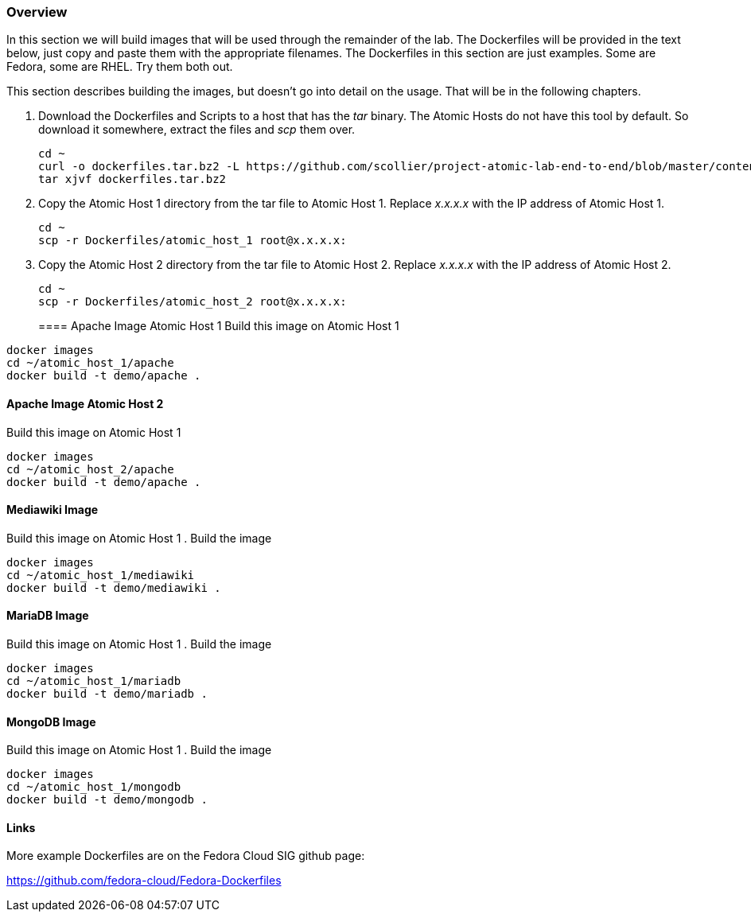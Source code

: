 === Overview
In this section we will build images that will be used through the remainder of the lab.  The Dockerfiles will be provided in the text below, just copy and paste them with the appropriate filenames. The Dockerfiles in this section are just examples.  Some are Fedora, some are RHEL.  Try them both out.  

This section describes building the images, but doesn't go into detail on the usage.  That will be in the following chapters.

. Download the Dockerfiles and Scripts to a host that has the _tar_ binary.  The Atomic Hosts do not have this tool by default.  So download it somewhere, extract the files and _scp_ them over.
+
----
cd ~
curl -o dockerfiles.tar.bz2 -L https://github.com/scollier/project-atomic-lab-end-to-end/blob/master/content/docker/dockerfiles.tar.bz2?raw=true
tar xjvf dockerfiles.tar.bz2
----
. Copy the Atomic Host 1 directory from the tar file to Atomic Host 1. Replace _x.x.x.x_ with the IP address of Atomic Host 1.
+
----
cd ~
scp -r Dockerfiles/atomic_host_1 root@x.x.x.x:
----
. Copy the Atomic Host 2 directory from the tar file to Atomic Host 2. Replace _x.x.x.x_ with the IP address of Atomic Host 2.
+
----
cd ~
scp -r Dockerfiles/atomic_host_2 root@x.x.x.x:
----
==== Apache Image Atomic Host 1
Build this image on Atomic Host 1
----
docker images
cd ~/atomic_host_1/apache
docker build -t demo/apache .
----

==== Apache Image Atomic Host 2
Build this image on Atomic Host 1
----
docker images
cd ~/atomic_host_2/apache
docker build -t demo/apache .
----

==== Mediawiki Image
Build this image on Atomic Host 1
. Build the image
----
docker images
cd ~/atomic_host_1/mediawiki
docker build -t demo/mediawiki .
----


==== MariaDB Image
Build this image on Atomic Host 1
. Build the image
----
docker images
cd ~/atomic_host_1/mariadb
docker build -t demo/mariadb .
----


==== MongoDB Image
Build this image on Atomic Host 1
. Build the image
----
docker images
cd ~/atomic_host_1/mongodb
docker build -t demo/mongodb .
----

==== Links
More example Dockerfiles are on the Fedora Cloud SIG github page:

https://github.com/fedora-cloud/Fedora-Dockerfiles


